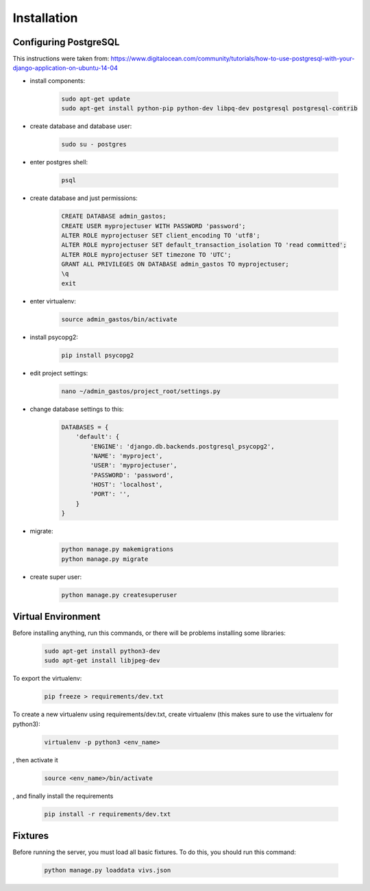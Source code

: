 Installation
============

Configuring PostgreSQL
----------------------

This instructions were taken from: https://www.digitalocean.com/community/tutorials/how-to-use-postgresql-with-your-django-application-on-ubuntu-14-04

* install components:

    .. code-block:: bash

        sudo apt-get update
        sudo apt-get install python-pip python-dev libpq-dev postgresql postgresql-contrib

* create database and database user:

    .. code-block:: bash

        sudo su - postgres

* enter postgres shell:

    .. code-block:: bash

        psql

* create database and just permissions:

    .. code-block:: bash

        CREATE DATABASE admin_gastos;
        CREATE USER myprojectuser WITH PASSWORD 'password';
        ALTER ROLE myprojectuser SET client_encoding TO 'utf8';
        ALTER ROLE myprojectuser SET default_transaction_isolation TO 'read committed';
        ALTER ROLE myprojectuser SET timezone TO 'UTC';
        GRANT ALL PRIVILEGES ON DATABASE admin_gastos TO myprojectuser;
        \q
        exit

* enter virtualenv:

    .. code-block:: bash

        source admin_gastos/bin/activate

* install psycopg2:

    .. code-block:: bash

        pip install psycopg2

* edit project settings:

    .. code-block:: bash

        nano ~/admin_gastos/project_root/settings.py

* change database settings to this:

    .. code-block:: python

        DATABASES = {
            'default': {
                'ENGINE': 'django.db.backends.postgresql_psycopg2',
                'NAME': 'myproject',
                'USER': 'myprojectuser',
                'PASSWORD': 'password',
                'HOST': 'localhost',
                'PORT': '',
            }
        }

* migrate:

    .. code-block:: bash

        python manage.py makemigrations
        python manage.py migrate

* create super user:

    .. code-block:: bash

        python manage.py createsuperuser

Virtual Environment
-------------------

Before installing anything, run this commands, or there will be problems installing some libraries:

    .. code-block:: bash

        sudo apt-get install python3-dev
        sudo apt-get install libjpeg-dev

To export the virtualenv:

    .. code-block:: bash

        pip freeze > requirements/dev.txt

To create a new virtualenv using requirements/dev.txt, create virtualenv (this makes sure to
use the virtualenv for python3):

    .. code-block:: bash

        virtualenv -p python3 <env_name>

, then activate it

    .. code-block:: bash

        source <env_name>/bin/activate

, and finally install the requirements

    .. code-block:: bash

        pip install -r requirements/dev.txt

Fixtures
--------
Before running the server, you must load all basic fixtures. To do this, you should run this command:

    .. code-block:: bash

        python manage.py loaddata vivs.json
